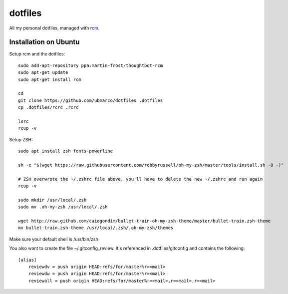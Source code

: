 dotfiles
--------

All my personal dotfiles, managed with `rcm <https://github.com/thoughtbot/rcm>`_.

Installation on Ubuntu
~~~~~~~~~~~~~~~~~~~~~~

Setup rcm and the dotfiles::

    sudo add-apt-repository ppa:martin-frost/thoughtbot-rcm
    sudo apt-get update
    sudo apt-get install rcm

    cd
    git clone https://github.com/ubmarco/dotfiles .dotfiles
    cp .dotfiles/rcrc .rcrc

    lsrc
    rcup -v

Setup ZSH::

    sudo apt install zsh fonts-powerline

    sh -c "$(wget https://raw.githubusercontent.com/robbyrussell/oh-my-zsh/master/tools/install.sh -O -)"

    # ZSH overwrote the ~/.zshrc file above, you'll have to delete the new ~/.zshrc and run again
    rcup -v

    sudo mkdir /usr/local/.zsh
    sudo mv .oh-my-zsh /usr/local/.zsh

    wget http://raw.github.com/caiogondim/bullet-train-oh-my-zsh-theme/master/bullet-train.zsh-theme
    mv bullet-train.zsh-theme /usr/local/.zsh/.oh-my-zsh/themes

Make sure your default shell is /usr/bin/zsh

You also want to create the file ~/.gitconfig_review. It's referenced in .dotfiles/gitconfig and contains the following::

    [alias]
        reviewdv = push origin HEAD:refs/for/master%r=<mail>
        reviewdw = push origin HEAD:refs/for/master%r=<mail>
        reviewall = push origin HEAD:refs/for/master%r=<mail>,r=<mail>,r=<mail>

